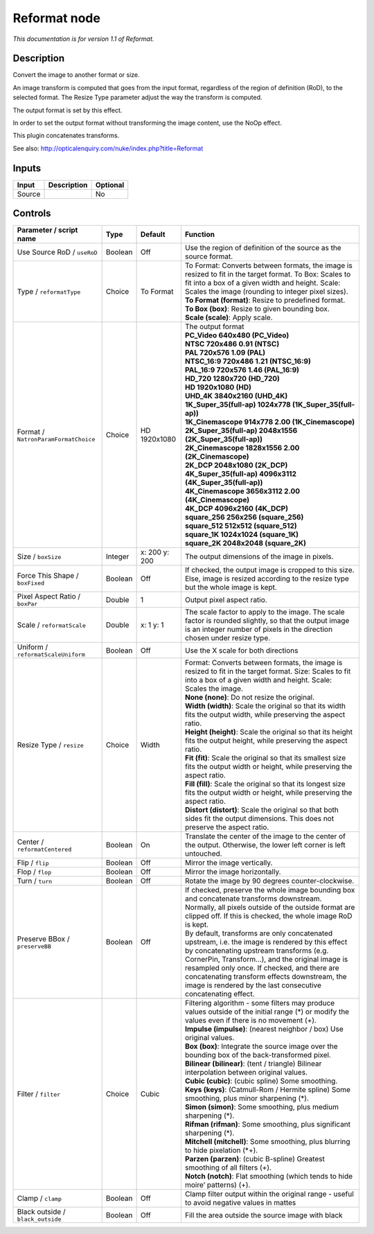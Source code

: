 .. _net.sf.openfx.Reformat:

Reformat node
=============

|pluginIcon| 

*This documentation is for version 1.1 of Reformat.*

Description
-----------

Convert the image to another format or size.

An image transform is computed that goes from the input format, regardless of the region of definition (RoD), to the selected format. The Resize Type parameter adjust the way the transform is computed.

The output format is set by this effect.

In order to set the output format without transforming the image content, use the NoOp effect.

This plugin concatenates transforms.

See also: http://opticalenquiry.com/nuke/index.php?title=Reformat

Inputs
------

+--------+-------------+----------+
| Input  | Description | Optional |
+========+=============+==========+
| Source |             | No       |
+--------+-------------+----------+

Controls
--------

.. tabularcolumns:: |>{\raggedright}p{0.2\columnwidth}|>{\raggedright}p{0.06\columnwidth}|>{\raggedright}p{0.07\columnwidth}|p{0.63\columnwidth}|

.. cssclass:: longtable

+--------------------------------------+---------+---------------+------------------------------------------------------------------------------------------------------------------------------------------------------------------------------------------------------------------------------------------------------------------------------------------------------------------------------------------------------------------+
| Parameter / script name              | Type    | Default       | Function                                                                                                                                                                                                                                                                                                                                                         |
+======================================+=========+===============+==================================================================================================================================================================================================================================================================================================================================================================+
| Use Source RoD / ``useRoD``          | Boolean | Off           | Use the region of definition of the source as the source format.                                                                                                                                                                                                                                                                                                 |
+--------------------------------------+---------+---------------+------------------------------------------------------------------------------------------------------------------------------------------------------------------------------------------------------------------------------------------------------------------------------------------------------------------------------------------------------------------+
| Type / ``reformatType``              | Choice  | To Format     | | To Format: Converts between formats, the image is resized to fit in the target format. To Box: Scales to fit into a box of a given width and height. Scale: Scales the image (rounding to integer pixel sizes).                                                                                                                                                |
|                                      |         |               | | **To Format (format)**: Resize to predefined format.                                                                                                                                                                                                                                                                                                           |
|                                      |         |               | | **To Box (box)**: Resize to given bounding box.                                                                                                                                                                                                                                                                                                                |
|                                      |         |               | | **Scale (scale)**: Apply scale.                                                                                                                                                                                                                                                                                                                                |
+--------------------------------------+---------+---------------+------------------------------------------------------------------------------------------------------------------------------------------------------------------------------------------------------------------------------------------------------------------------------------------------------------------------------------------------------------------+
| Format / ``NatronParamFormatChoice`` | Choice  | HD 1920x1080  | | The output format                                                                                                                                                                                                                                                                                                                                              |
|                                      |         |               | | **PC_Video 640x480 (PC_Video)**                                                                                                                                                                                                                                                                                                                                |
|                                      |         |               | | **NTSC 720x486 0.91 (NTSC)**                                                                                                                                                                                                                                                                                                                                   |
|                                      |         |               | | **PAL 720x576 1.09 (PAL)**                                                                                                                                                                                                                                                                                                                                     |
|                                      |         |               | | **NTSC_16:9 720x486 1.21 (NTSC_16:9)**                                                                                                                                                                                                                                                                                                                         |
|                                      |         |               | | **PAL_16:9 720x576 1.46 (PAL_16:9)**                                                                                                                                                                                                                                                                                                                           |
|                                      |         |               | | **HD_720 1280x720 (HD_720)**                                                                                                                                                                                                                                                                                                                                   |
|                                      |         |               | | **HD 1920x1080 (HD)**                                                                                                                                                                                                                                                                                                                                          |
|                                      |         |               | | **UHD_4K 3840x2160 (UHD_4K)**                                                                                                                                                                                                                                                                                                                                  |
|                                      |         |               | | **1K_Super_35(full-ap) 1024x778 (1K_Super_35(full-ap))**                                                                                                                                                                                                                                                                                                       |
|                                      |         |               | | **1K_Cinemascope 914x778 2.00 (1K_Cinemascope)**                                                                                                                                                                                                                                                                                                               |
|                                      |         |               | | **2K_Super_35(full-ap) 2048x1556 (2K_Super_35(full-ap))**                                                                                                                                                                                                                                                                                                      |
|                                      |         |               | | **2K_Cinemascope 1828x1556 2.00 (2K_Cinemascope)**                                                                                                                                                                                                                                                                                                             |
|                                      |         |               | | **2K_DCP 2048x1080 (2K_DCP)**                                                                                                                                                                                                                                                                                                                                  |
|                                      |         |               | | **4K_Super_35(full-ap) 4096x3112 (4K_Super_35(full-ap))**                                                                                                                                                                                                                                                                                                      |
|                                      |         |               | | **4K_Cinemascope 3656x3112 2.00 (4K_Cinemascope)**                                                                                                                                                                                                                                                                                                             |
|                                      |         |               | | **4K_DCP 4096x2160 (4K_DCP)**                                                                                                                                                                                                                                                                                                                                  |
|                                      |         |               | | **square_256 256x256 (square_256)**                                                                                                                                                                                                                                                                                                                            |
|                                      |         |               | | **square_512 512x512 (square_512)**                                                                                                                                                                                                                                                                                                                            |
|                                      |         |               | | **square_1K 1024x1024 (square_1K)**                                                                                                                                                                                                                                                                                                                            |
|                                      |         |               | | **square_2K 2048x2048 (square_2K)**                                                                                                                                                                                                                                                                                                                            |
+--------------------------------------+---------+---------------+------------------------------------------------------------------------------------------------------------------------------------------------------------------------------------------------------------------------------------------------------------------------------------------------------------------------------------------------------------------+
| Size / ``boxSize``                   | Integer | x: 200 y: 200 | The output dimensions of the image in pixels.                                                                                                                                                                                                                                                                                                                    |
+--------------------------------------+---------+---------------+------------------------------------------------------------------------------------------------------------------------------------------------------------------------------------------------------------------------------------------------------------------------------------------------------------------------------------------------------------------+
| Force This Shape / ``boxFixed``      | Boolean | Off           | If checked, the output image is cropped to this size. Else, image is resized according to the resize type but the whole image is kept.                                                                                                                                                                                                                           |
+--------------------------------------+---------+---------------+------------------------------------------------------------------------------------------------------------------------------------------------------------------------------------------------------------------------------------------------------------------------------------------------------------------------------------------------------------------+
| Pixel Aspect Ratio / ``boxPar``      | Double  | 1             | Output pixel aspect ratio.                                                                                                                                                                                                                                                                                                                                       |
+--------------------------------------+---------+---------------+------------------------------------------------------------------------------------------------------------------------------------------------------------------------------------------------------------------------------------------------------------------------------------------------------------------------------------------------------------------+
| Scale / ``reformatScale``            | Double  | x: 1 y: 1     | The scale factor to apply to the image. The scale factor is rounded slightly, so that the output image is an integer number of pixels in the direction chosen under resize type.                                                                                                                                                                                 |
+--------------------------------------+---------+---------------+------------------------------------------------------------------------------------------------------------------------------------------------------------------------------------------------------------------------------------------------------------------------------------------------------------------------------------------------------------------+
| Uniform / ``reformatScaleUniform``   | Boolean | Off           | Use the X scale for both directions                                                                                                                                                                                                                                                                                                                              |
+--------------------------------------+---------+---------------+------------------------------------------------------------------------------------------------------------------------------------------------------------------------------------------------------------------------------------------------------------------------------------------------------------------------------------------------------------------+
| Resize Type / ``resize``             | Choice  | Width         | | Format: Converts between formats, the image is resized to fit in the target format. Size: Scales to fit into a box of a given width and height. Scale: Scales the image.                                                                                                                                                                                       |
|                                      |         |               | | **None (none)**: Do not resize the original.                                                                                                                                                                                                                                                                                                                   |
|                                      |         |               | | **Width (width)**: Scale the original so that its width fits the output width, while preserving the aspect ratio.                                                                                                                                                                                                                                              |
|                                      |         |               | | **Height (height)**: Scale the original so that its height fits the output height, while preserving the aspect ratio.                                                                                                                                                                                                                                          |
|                                      |         |               | | **Fit (fit)**: Scale the original so that its smallest size fits the output width or height, while preserving the aspect ratio.                                                                                                                                                                                                                                |
|                                      |         |               | | **Fill (fill)**: Scale the original so that its longest size fits the output width or height, while preserving the aspect ratio.                                                                                                                                                                                                                               |
|                                      |         |               | | **Distort (distort)**: Scale the original so that both sides fit the output dimensions. This does not preserve the aspect ratio.                                                                                                                                                                                                                               |
+--------------------------------------+---------+---------------+------------------------------------------------------------------------------------------------------------------------------------------------------------------------------------------------------------------------------------------------------------------------------------------------------------------------------------------------------------------+
| Center / ``reformatCentered``        | Boolean | On            | Translate the center of the image to the center of the output. Otherwise, the lower left corner is left untouched.                                                                                                                                                                                                                                               |
+--------------------------------------+---------+---------------+------------------------------------------------------------------------------------------------------------------------------------------------------------------------------------------------------------------------------------------------------------------------------------------------------------------------------------------------------------------+
| Flip / ``flip``                      | Boolean | Off           | Mirror the image vertically.                                                                                                                                                                                                                                                                                                                                     |
+--------------------------------------+---------+---------------+------------------------------------------------------------------------------------------------------------------------------------------------------------------------------------------------------------------------------------------------------------------------------------------------------------------------------------------------------------------+
| Flop / ``flop``                      | Boolean | Off           | Mirror the image horizontally.                                                                                                                                                                                                                                                                                                                                   |
+--------------------------------------+---------+---------------+------------------------------------------------------------------------------------------------------------------------------------------------------------------------------------------------------------------------------------------------------------------------------------------------------------------------------------------------------------------+
| Turn / ``turn``                      | Boolean | Off           | Rotate the image by 90 degrees counter-clockwise.                                                                                                                                                                                                                                                                                                                |
+--------------------------------------+---------+---------------+------------------------------------------------------------------------------------------------------------------------------------------------------------------------------------------------------------------------------------------------------------------------------------------------------------------------------------------------------------------+
| Preserve BBox / ``preserveBB``       | Boolean | Off           | | If checked, preserve the whole image bounding box and concatenate transforms downstream.                                                                                                                                                                                                                                                                       |
|                                      |         |               | | Normally, all pixels outside of the outside format are clipped off. If this is checked, the whole image RoD is kept.                                                                                                                                                                                                                                           |
|                                      |         |               | | By default, transforms are only concatenated upstream, i.e. the image is rendered by this effect by concatenating upstream transforms (e.g. CornerPin, Transform...), and the original image is resampled only once. If checked, and there are concatenating transform effects downstream, the image is rendered by the last consecutive concatenating effect. |
+--------------------------------------+---------+---------------+------------------------------------------------------------------------------------------------------------------------------------------------------------------------------------------------------------------------------------------------------------------------------------------------------------------------------------------------------------------+
| Filter / ``filter``                  | Choice  | Cubic         | | Filtering algorithm - some filters may produce values outside of the initial range (*) or modify the values even if there is no movement (+).                                                                                                                                                                                                                  |
|                                      |         |               | | **Impulse (impulse)**: (nearest neighbor / box) Use original values.                                                                                                                                                                                                                                                                                           |
|                                      |         |               | | **Box (box)**: Integrate the source image over the bounding box of the back-transformed pixel.                                                                                                                                                                                                                                                                 |
|                                      |         |               | | **Bilinear (bilinear)**: (tent / triangle) Bilinear interpolation between original values.                                                                                                                                                                                                                                                                     |
|                                      |         |               | | **Cubic (cubic)**: (cubic spline) Some smoothing.                                                                                                                                                                                                                                                                                                              |
|                                      |         |               | | **Keys (keys)**: (Catmull-Rom / Hermite spline) Some smoothing, plus minor sharpening (*).                                                                                                                                                                                                                                                                     |
|                                      |         |               | | **Simon (simon)**: Some smoothing, plus medium sharpening (*).                                                                                                                                                                                                                                                                                                 |
|                                      |         |               | | **Rifman (rifman)**: Some smoothing, plus significant sharpening (*).                                                                                                                                                                                                                                                                                          |
|                                      |         |               | | **Mitchell (mitchell)**: Some smoothing, plus blurring to hide pixelation (*+).                                                                                                                                                                                                                                                                                |
|                                      |         |               | | **Parzen (parzen)**: (cubic B-spline) Greatest smoothing of all filters (+).                                                                                                                                                                                                                                                                                   |
|                                      |         |               | | **Notch (notch)**: Flat smoothing (which tends to hide moire’ patterns) (+).                                                                                                                                                                                                                                                                                   |
+--------------------------------------+---------+---------------+------------------------------------------------------------------------------------------------------------------------------------------------------------------------------------------------------------------------------------------------------------------------------------------------------------------------------------------------------------------+
| Clamp / ``clamp``                    | Boolean | Off           | Clamp filter output within the original range - useful to avoid negative values in mattes                                                                                                                                                                                                                                                                        |
+--------------------------------------+---------+---------------+------------------------------------------------------------------------------------------------------------------------------------------------------------------------------------------------------------------------------------------------------------------------------------------------------------------------------------------------------------------+
| Black outside / ``black_outside``    | Boolean | Off           | Fill the area outside the source image with black                                                                                                                                                                                                                                                                                                                |
+--------------------------------------+---------+---------------+------------------------------------------------------------------------------------------------------------------------------------------------------------------------------------------------------------------------------------------------------------------------------------------------------------------------------------------------------------------+

.. |pluginIcon| image:: net.sf.openfx.Reformat.png
   :width: 10.0%
